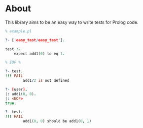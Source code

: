 * About
This library aims to be an easy way to write tests for Prolog code.

#+BEGIN_SRC prolog
  % example.pl

  ?- ['easy_test/easy_test'].

  test :-
      expect add1(0) to eq 1.

  % EOF %

  ?- test.
  !!! FAIL
          add1/2 is not defined

  ?- [user].
  |: add1(0, 0).
  |: <EOF>
  true.

  ?- test.
  !!! FAIL
          add1(0, 0) should be add1(0, 1)
#+END_SRC
